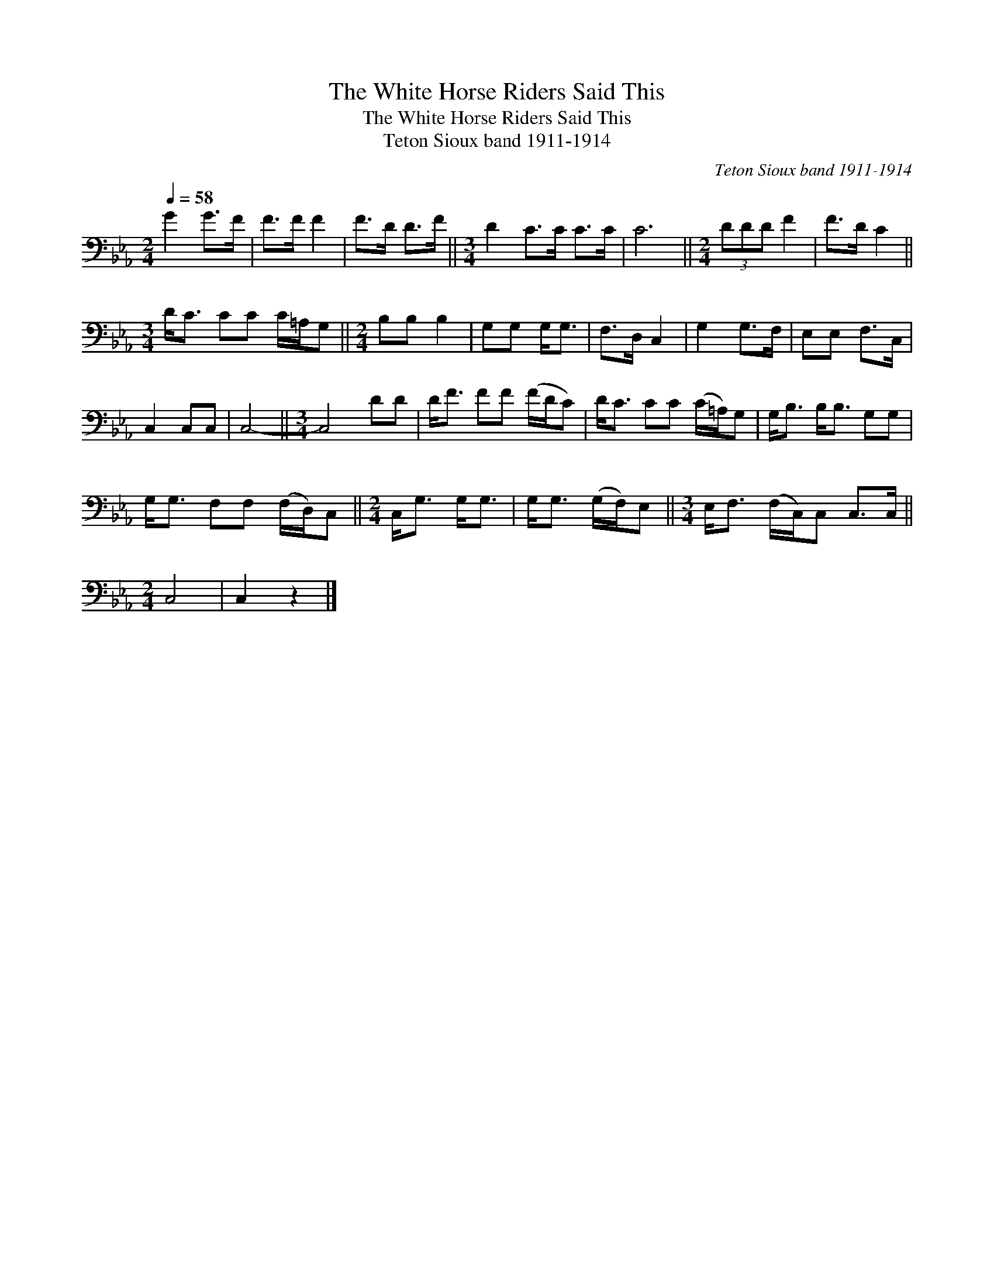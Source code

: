 X:1
T:The White Horse Riders Said This
T:The White Horse Riders Said This
T:Teton Sioux band 1911-1914
C:Teton Sioux band 1911-1914
L:1/8
Q:1/4=58
M:2/4
K:Eb
V:1 bass 
V:1
 G2 G>F | F>F F2 | F>D D>F ||[M:3/4] D2 C>C C>C | C6 ||[M:2/4] (3DDD F2 | F>D C2 || %7
[M:3/4] D<C CC C/=A,/G, ||[M:2/4] B,B, B,2 | G,G, G,<G, | F,>D, C,2 | G,2 G,>F, | E,E, F,>C, | %13
 C,2 C,C, | C,4- ||[M:3/4] C,4 DD | D<F FF (F/D/C) | D<C CC (C/=A,/)G, | G,<B, B,<B, G,G, | %19
 G,<G, F,F, (F,/D,/)C, ||[M:2/4] C,<G, G,<G, | G,<G, (G,/F,/)E, ||[M:3/4] E,<F, (F,/C,/)C, C,>C, || %23
[M:2/4] C,4 | C,2 z2 |] %25

